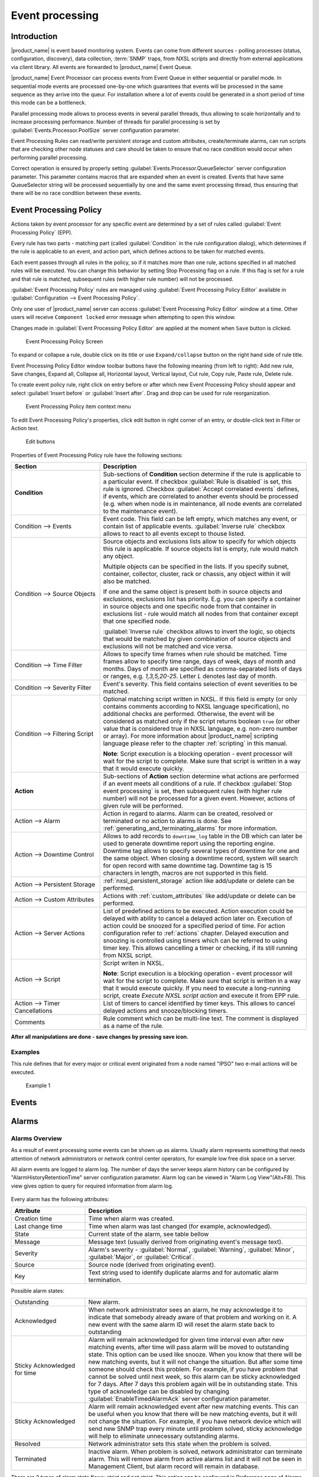 .. _event-processing:

################
Event processing
################

Introduction
============

|product_name| is event based monitoring system. Events can come from different
sources - polling processes (status, configuration, discovery), data collection,
:term:`SNMP` traps, from NXSL scripts and directly from external applications
via client library. All events are forwarded to |product_name| Event Queue. 

|product_name| Event Processor can process events from Event Queue in either
sequential or parallel mode. In sequential mode events are processed one-by-one
which guarantees that events will be processed in the same sequence as they
arrive into the queur. For installation where a lot of events could be generated
in a short period of time this mode can be a bottleneck. 

Parallel processing mode allows to process events in several parallel threads,
thus allowing to scale horizontally and to increase processing performance.
Number of threads for parallel processing is set by
:guilabel:`Events.Processor.PoolSize` server configuration parameter. 

Event Processing Rules can read/write persistent storage and custom attributes,
create/terminate alarms, can run scripts that are checking other node statuses
and care should be taken to ensure that no race condition would occur when
performing parallel processing.

Correct operation is ensured by properly setting
:guilabel:`Events.Processor.QueueSelector` server configuration parameter. This
parameter contains macros that are expanded when an event is created. Events
that have same QueueSelector string will be processed sequentially by one and
the same event processing thread, thus ensuring that there will be no race
condition between these events. 


Event Processing Policy
=======================

Actions taken by event processor for any specific event are determined by a set
of rules called :guilabel:`Event Processing Policy` (EPP).

Every rule has two parts - matching part (called :guilabel:`Condition` in the
rule configuration dialog), which determines if the rule is applicable to an
event, and action part, which defines actions to be taken for matched events.

Each event passes through all rules in the policy, so if it matches more than
one rule, actions specified in all matched rules will be executed. You can
change this behavior by setting Stop Processing flag on a rule. If this flag is
set for a rule and that rule is matched, subsequent rules (with higher rule
number) will not be processed.

:guilabel:`Event Processing Policy` rules are managed using :guilabel:`Event
Processing Policy Editor` available in :guilabel:`Configuration --> Event
Processing Policy`. 

Only one user of |product_name| server can access :guilabel:`Event Processing
Policy Editor` window at a time. Other users will receive ``Component locked``
error message when attempting to open this window. 

Changes made in :guilabel:`Event Processing Policy Editor` are applied at the
moment when ``Save`` button is clicked. 

.. figure:: _images/event_processing_policy.png

   Event Processing Policy Screen

To expand or collapse a rule, double click on its title or use
``Expand/collapse`` button on the right hand side of rule title. 

Event Processing Policy Editor window toolbar buttons have the following meaning
(from left to right): Add new rule, Save changes, Expand all, Collapse all,
Horizontal layout, Vertical layout, Cut rule, Copy rule, Paste rule, Delete
rule.

To create event policy rule, right click on entry before or after which new
Event Processing Policy should appear and select :guilabel:`Insert before` or
:guilabel:`Insert after`. Drag and drop can be used for rule reorganization.

.. figure:: _images/epp_context_menu.png

  Event Processing Policy item context menu

To edit Event Processing Policy's properties, click edit button in right corner
of an entry, or double-click text in Filter or Action text. 

.. figure:: _images/epp_edit_button.png

  Edit buttons

Properties of Event Processing Policy rule have the following sections:

.. list-table::
   :widths: 30 70
   :header-rows: 1

   * - Section
     - Description
   * - **Condition**
     - Sub-sections of **Condition** section determine if the rule is applicable
       to a particular event. If checkbox :guilabel:`Rule is disabled` is set,
       this rule is ignored. Checkbox :guilabel:`Accept correlated events`
       defines, if events, which are correlated to another events should be
       processed (e.g. when when node is in maintenance, all node events are
       correlated to the maintenance event).
   * - Condition --> Events
     - Event code. This field can be left empty, which matches any event, or
       contain list of applicable events. :guilabel:`Inverse rule` checkbox
       allows to react to all events except to thouse listed. 
   * - Condition --> Source Objects
     - Source objects and exclusions lists allow to specify for which objects
       this rule is applicable. If source objects list is empty, rule would
       match any object. 
       
       Multiple objects can be specified in the lists. If you
       specify subnet, container, collector, cluster, rack or chassis, any
       object within it will also be matched.
       
       If one and the same object is present both in source objects and
       exclusions, exclusions list has priority. E.g. you can specify a
       container in source objects and one specific node from that container in
       exclusions list - rule would match all nodes from that container except
       that one specified node. 
     
       :guilabel:`Inverse rule` checkbox allows to invert the logic, so objects
       that would be matched by given combination of source objects and
       exclusions will not be matched and vice versa.      
   * - Condition --> Time Filter
     - Allows to specify time frames when rule should be matched. Time frames
       allow to specify time range, days of week, days of month and months. Days
       of month are specified as comma-separated lists of days or ranges, e.g.
       `1,3,5,20-25`. Letter `L` denotes last day of month.        
   * - Condition --> Severity Filter
     - Event's severity. This field contains selection of event severities to be
       matched.
   * - Condition --> Filtering Script
     - Optional matching script written in NXSL. If this field is empty (or only
       contains comments according to NXSL language specification), no
       additional checks are performed. Otherwise, the event will be considered
       as matched only if the script returns boolean ``true`` (or other value
       that is considered true in NXSL language, e.g. non-zero number or array).
       For more information about |product_name| scripting language please refer
       to the chapter :ref:`scripting` in this manual.

       **Note**\ : Script execution is a blocking operation - event processor
       will wait for the script to complete. Make sure that script is written in
       a way that it would execute quickly.
   * - **Action**
     - Sub-sections of **Action** section determine what actions are performed
       if an event meets all conditions of a rule. If checkbox :guilabel:`Stop
       event processing` is set, then subsequent rules (with higher rule number)
       will not be processed for a given event. However, actions of given rule
       will be performed. 
   * - Action --> Alarm
     - Action in regard to alarms. Alarm can be created, resolved or terminated
       or no action to alarms is done. See
       :ref:`generating_and_terminating_alarms` for more information. 
   * - Action --> Downtime Control
     - Allows to add records to ``downtime_log`` table in the DB which can later
       be used to generate downtime report using the reporting engine. Downtime
       tag allows to specify several types of downtime for one and the same
       object. When closing a downtime record, system will search for open
       record with same downtime tag. Downtime tag is 15 characters in length,
       macros are not supported in this field. 
   * - Action --> Persistent Storage
     - :ref:`nxsl_persistent_storage` action like add/update or delete can be
       performed.
   * - Action --> Custom Attributes
     - Actions with :ref:`custom_attributes` like add/update or delete can be
       performed.
   * - Action --> Server Actions
     - List of predefined actions to be executed. Action execution could be
       delayed with ability to cancel a delayed action later on. Execution of
       action could be snoozed for a specified period of time. For action
       configuration refer to :ref:`actions` chapter. Delayed execution and
       snoozing is controlled using timers which can be referred to using timer
       key. This allows cancelling a timer or checking, if its still running
       from NXSL script. 
   * - Action --> Script
     - Script writen in NXSL. 
       
       **Note**\ : Script execution is a blocking operation - event processor
       will wait for the script to complete. Make sure that script is written in
       a way that it would execute quickly. If you need to execute a
       long-running script, create `Execute NXSL script action` and execute it
       from EPP rule. 
   * - Action --> Timer Cancellations
     - List of timers to cancel identified by timer keys. This allows to cancel
       delayed actions and snooze/blocking timers.
   * - Comments
     - Rule comment which can be multi-line text. The comment is displayed as a
       name of the rule.

**After all manipulations are done - save changes by pressing save icon.**

Examples
--------

This rule defines that for every major or critical event originated from a
node named "IPSO" two e-mail actions will be executed.

.. figure:: _images/EPP_rule_config_example_1.png

   Example 1


.. _events:

Events
======







.. _alarms:

Alarms
======

Alarms Overview
---------------

As a result of event processing some events can be shown up as alarms. Usually
alarm represents something that needs attention of network administrators or
network control center operators, for example low free disk space on a server.

All alarm events are logged to alarm log. The number of days the server keeps
alarm history can be configured by "AlarmHistoryRetentionTime" server
configuration parameter. Alarm log can be viewed in "Alarm Log View"(Alt+F8).
This view gives option to query for required information from alarm log. 

.. figure:: _images/alarm_log.png

Every alarm has the following attributes:

.. list-table::
   :widths: 25 75
   :header-rows: 1

   * - Attribute
     - Description
   * - Creation time
     - Time when alarm was created.
   * - Last change time
     - Time when alarm was last changed (for example, acknowledged).
   * - State
     - Current state of the alarm, see table bellow
   * - Message
     - Message text (usually derived from originating event's message text).
   * - Severity
     - Alarm's severity - :guilabel:`Normal`, :guilabel:`Warning`,
       :guilabel:`Minor`, :guilabel:`Major`, or :guilabel:`Critical`.
   * - Source
     - Source node (derived from originating event).
   * - Key
     - Text string used to identify duplicate alarms and for automatic alarm
       termination.


Possible alarm states:

.. list-table::
   :widths: 25 75

   * - Outstanding
     - New alarm.
   * - Acknowledged
     - When network administrator sees an alarm, he may acknowledge it to
       indicate that somebody already aware of that problem and working on it.
       A new event with the same alarm ID will reset the alarm state back to
       outstanding
   * - Sticky Acknowledged for time
     - Alarm will remain acknowledged for given time interval even after new
       matching events, after time will pass alarm will be moved to outstanding
       state. This option can be used like snooze. When you know that there will
       be new matching events, but it will not change the situation. But after
       some time someone should check this problem. For example, if you have
       problem that cannot be solved until next week, so this alarm can be
       sticky acknowledged for 7 days. After 7 days this problem again will be
       in outstanding state. This type of acknowledge can be disabled by changing
       :guilabel:`EnableTimedAlarmAck` server configuration parameter.
   * - Sticky Acknowledged
     - Alarm will remain acknowledged event after new matching events. This can
       be useful when you know that there will be new matching events, but it
       will not change the situation. For example, if you have network device
       which will send new SNMP trap every minute until problem solved, sticky
       acknowledge will help to eliminate unnecessary outstanding alarms.
   * - Resolved
     - Network administrator sets this state when the problem is solved.
   * - Terminated
     - Inactive alarm. When problem is solved, network administrator can
       terminate alarm. This will remove alarm from active alarms list and it
       will not be seen in Management Client, but alarm record will remain in
       database.


There are 2 types of alarm state flows: strict and not strict. This option can
be configured in Preference page of Alarms or on server configuration page,
parameter "StrictAlarmStatusFlow". The difference between them is that in strict
mode Terminate can be done only after Resolve state.



.. figure:: _images/AlarmStatesTransitionsInvokedByUser-NOTstrict.png
   :scale: 60%

   Not strict(default)


.. figure:: _images/AlarmStatesTransitionsInvokedByUser-strict.png
   :scale: 60%

   Strict

Alarm Melodies
--------------

On each severity of alarm can be set melody to play. This melody will be played
when new alarm in state outstanding will occur. Melody that should be played
should exist on server in wav format. See instruction there:
:ref:`upload-file-on-server-label`. By default there are no sounds on alarms.

To set sound open preferences, there select :menuselection:`Alarms --> Alarm
Sounds` tab. There in drop-down will be seen all possible options. If sound will
not be chosen, alarm with this severity will come silently.

To configure sounds, open preferences and select :menuselection:`Alarms -->
Alarm Sounds` tab. Drop-downs next to each severity level have a list of
available sounds. If no sound is chosen, alarm for given severity will come
silently.


.. figure:: _images/Alarm_Sound_Preferences.png

Alarm Browser
-------------

When an alarm is generated it will appear in the Alarm Browser where information
about currently active alarms can be viewed.

.. figure:: _images/alarm_browser.png

Alarm Comments
~~~~~~~~~~~~~~

For each alarm can be created comments in "Alarm Details"

.. figure:: _images/alarm_details_comments.png

or "Alarm Comments" views.

.. figure:: _images/alarm_comments.png

Comment can be created, edited or deleted. All comments will be deleted after
alarm termination.

Alarm Summary Emails
~~~~~~~~~~~~~~~~~~~~

It is possible to schedule emails which contain a summary of all currently
active alarms, similar to what can be seen in the Alarm Browser.

Summary emails are sent through SMTP notification channel with HTML formatting.
It should be first configured in :ref:`notification-channels` configuration and
then it's name should be set in "DefaultNotificationChannel.SMTP.Html" server
configuration parameter.

To enable Alarm Summary Emails it is required to configure the following server
parameters:

.. list-table::
   :widths: 25
   :header-rows: 1

   * - Name
   * - DefaultNotificationChannel.SMTP.Html
   * - EnableAlarmSummaryEmails
   * - AlarmSummaryEmailSchedule
   * - AlarmSummaryEmailRecipients


Further information on server configuration parameters can be found in
:ref:`server_configuration_parameters`.

.. _generating_and_terminating_alarms:

Generating and Terminating Alarms from EPP
------------------------------------------

To generate alarms from events, you should edit :guilabel:`Alarm` field in
appropriate rule of :guilabel:`Event Processing Policy`. Alarm configuration
dialog will look like this:

.. figure:: _images/Alarm_config.png

You should select :guilabel:`Generate new alarm` radio button to enable alarm
generation from current rule. In the :guilabel:`Message` field enter alarm's
text, and in the alarm key enter value which will be used for repeated alarms
detection and automatic alarm termination. In both fields you can use macros
described in the :ref:`event-processing-macros` section.

You can also configure sending of additional event if alarm will stay in
:guilabel:`Outstanding` state for given period of time. To enable this, enter
desired number of seconds in :guilabel:`Seconds` field, and select event to be
sent. Entering value of ``0`` for seconds will disable additional event
sending.

Alarms generated by rules can by categorised to limit what alarms can be seen by
what users. This can be done by applying a category in the :guilabel:`Alarm
Category` field, which can be created and configured in the
:ref:`alarm-category-config`.

.. _alarm-category-config:

Alarm Category Configurator
---------------------------

Alarm categories can be created and configured in the :guilabel:`Alarm Category
Configurator` which can be found in :menuselection:`Configuration --> Alarm
Category Configurator` menu:

.. figure:: _images/Alarm_category_config.png

   Alarm Category Configurator

Alarm categories provide the possibility to configure access rights for viewing
generated alarms on a per user or per group basis. When creating an alarm
category, it is possible to set the :guilabel:`Category name`,
:guilabel:`Description`.

.. figure:: _images/Alarm_category_properties.png

	Alarm Category properties

Alarm category access rights can be configured by adding users or groups to the
access list of the category in the :guilabel:`Access Control` property page.

.. figure:: _images/Alarm_category_access.png

	Alarm Category Access Control

By default, all alarms can be viewed by all users due to the :guilabel:`View all
alarms` system right being set as default to the :guilabel:`Everyone` user
group. In order to limit the viewing of alarms, this system right should be
removed and the access rights configured in the categories themselves. When the
categories have been configured, they can be applied to the necessary
:guilabel:`Event Processing Policy` rules.

If an alarm category has been applied to an :guilabel:`Event Processing Policy`
rule, it will appear in the :guilabel:`Event Processing Policy Editor` when a
rule is expanded under the :guilabel:`Action` section.

.. figure:: _images/EPP_rule_expanded.png

	Event Processing Policy expanded


Automatic Alarm Termination/Resolve
-----------------------------------

You can terminate or resolve all active alarms with given key as a reaction for
the event. To do this, select :guilabel:`Terminate alarm` radio button or
:guilabel:`Resolve alarm` radio button in alarm configuration dialog and enter
value for alarm key. For that field you can use macros described in the
:ref:`event-processing-macros` chapter.


Escalation
----------

As it was described in :ref:`generating_and_terminating_alarms` chapter there is
possibility to generate new event if alarm stay in :guilabel:`Outstanding` state
for too long. Escalation is built on this option. When alarm was generated, but
no action was done from operator in predefined time, new event can be generated
and this time email or notification (SMS, instant message) can be sent to
operator or to it's manager. This escalation process can have as many steps as
it is required.


.. _actions:

Actions
=======

In addition to alarm generation server can perform various types of actions as a
reaction to an event. Action types available in |product_name| are described in
the following sections. Each action can be separately disabled in action
configuration.

After the action is added, it can be edited to add delay time and timer key.
This option can be used to prevent notification sending in case if problem
solved quickly enough. Key is a free form string that supports
:ref:`macros<event-processing-macros>` and delay is the delay time in seconds
before action is executed.

The following example shows the configuration for the situation when there is no
need to notify anyone if node went down and back up in less then 5 minutes.

.. figure:: _images/delayed_action.png


If, in adddition, we want to send notification when node goes up, but only if
notification about node down was sent: 

.. figure:: _images/delayed_action_2.png


Escalation
----------

One :term:`EPP` rule can contain multiple actions with different delays. Delay
timers are canceled by other rule in case of problem resolution.

The next example shows that if node went down, then
   #. after 1 minute responsible person will be notified if the problem still
      persists
   #. after 30 minutes the support manager will be notified if the problem still
      persists
   #. after 1 hour the IT manager will be notified if the problem still persists

.. figure:: _images/delayed_action_escalation.png

Action types
------------

Execute command on management server
~~~~~~~~~~~~~~~~~~~~~~~~~~~~~~~~~~~~

Executes provided command on server node. Check that user under which
:file:`netxmsd` process run has permission to run this command.

.. _action-remote-execute:

Execute command on remote node
~~~~~~~~~~~~~~~~~~~~~~~~~~~~~~

Executes provided command name defined in this nodes agent configuration file.
To this command can be given parameters in format: ``commandName param1 param2
param3...`` Check that user under which :file:`nxagentd` process run has
permission to run this command.

As the :guilabel:`Remote Host` can be used hostname or object name(int format:
``@objectName``). Second option allows action execution on node behind proxy.


Send notification
~~~~~~~~~~~~~~~~~

Send notification, e.g. SMS, MicrosoftTeams, e-mail etc, to one or more recipients. This can be configured in Notification channels section described below and appropriate action created in Actions section and then available for use in EPP.
Driver configuration parameters are detailed in Drivers section.

In message text can be used :ref:`event-processing-macros`.

.. figure:: _images/event_processing_notification.png

Execute NXSL script
~~~~~~~~~~~~~~~~~~~

This action executes script form scrip library. In action configuration should
be defined name of script. Information about scripting and library can be found
:ref:`there<scripting>`.


.. _forward_events:

Forward event
~~~~~~~~~~~~~

|product_name| does not support configuration synchronization between two
|product_name| servers(Distributed Monitoring). But it is possible to forward
events from one server to another. This option allow synchronize events between
servers but there are some limitation.


Configuration
^^^^^^^^^^^^^

Source server configuration:
  1. Create new action of type "forward event" - it will have destination server
     address property.
  2. Create a rule in event processing policy with filter for events you want to
     forward and add forwarding action as action.

Destination server configuration:
  1. Enable EnableISCListener and ReceiveForwardedEvents in server configuration.
  2. Open port 4702.
  3. Check that receiving server have all events as on a sending server


Limitation
^^^^^^^^^^

Limitations of event forwarding:
  1. Event template with same event code or event name must exist on recipient
     server
  2. Node object with same IP address as event's source node's address must
     exist on recipient server
  3. Does not work with zones

Events not met these conditions are discarded. It is possible to check if and
why incoming events are discarded by turning on level 5 debug on receiving
server.

There can be used one of two options if it is required to disable polling of
sender server nodes on recipient server: disable all polling protocols or
unmanage nodes. Chose  depends on how you wish to see node's status. For
unmanaged node, it always be "unmanaged", regardless of active alarms. If you
disable polling, node's status will be "unknown" unless there will be active
alarms for that node - in that case node's status will change to severity of
most critical alarm.


.. _notification-channels:

Notification channels
---------------------

|product_name| supports concept of notification channel drivers to provide SMS
and instant message sending functionality. Role of notification channel driver
is to provide level of abstraction on top of different notification sending
mechanisms and uniform notification sending interface for server core. It is
possible to set up and use several notification channels.

Configuration of notification channels is done in :menuselection:`Configuration
--> Notification channels`.

.. figure:: _images/notification_channel_properties.png

Notification channel driver parameters are specified in :guilabel:`Driver
configuration` input field. Each parameter is given on a separate line in
format: :guilabel:`parameter_name=parameter_value`. Meaning of parameters is
driver dependent and described separately for each driver. It a parameter is not
given, it's default value will be used.

Once notification channel is created is is seen in channel list with green or
read square next to the name - it is channel status identifier. It should be
green if driver initialization was successful or read in other cases.
:guilabel:`Status` column displays last sent attempt status and :guilabel:`Error
message` column provide more information about driver initialization or sending
error.

.. figure:: _images/notification_channels.png


Drivers
~~~~~~~

The following drivers are provided by default with |product_name| installation:

.. list-table::
   :class: longtable
   :widths: 25 75
   :header-rows: 1

   * - Driver
     - Description
   * - AnySMS
     - SMS driver for any-sms.biz service (`<http://any-sms.biz>`_).
       Configuration parameters:

       * login (default: user)
       * password (default: password)
       * sender (default: NETXMS)
       * gateway (default: 28)

   * - DBTable
     - This driver saves notifications to a database. Configuration parameters:

       * DBDriver (default: sqlite.ddr)
       * DBName (default: netxms)
       * DBLogin (default: netxms)
       * DBPassword
       * DBServer (default: localhost)
       * DBSchema
       * MaxMessageLength (default: 255)
       * MaxNumberLength (default: 32)
       * QueryTemplate

   * - Dummy
     - Dummy driver for debugging purposes. Does not send any actual
       notifications and only logs them to server log file. This driver has no
       configuration parameters. It is necessary to set debug level to
       :guilabel:`debug=6` or higher to get records in the log file.

   * - Google chat
     - Driver to send notifications to Google charts. You need to create
       `incoming web hook first
       <https://developers.google.com/chat/how-tos/webhooks>`_. Each web hook
       have it’s own URL, you can either put it as recipient, or setup mapping
       in notification channel configuration.
       
       Mapping is done in the section "Rooms". 
      
       Example:

       .. code-block:: cfg

            [Rooms]
            RoomName=URL
            AnotherRoomName=URL

   * - GSM
     - Driver for serial or USB attached GSM modems with support for standard
       GSM AT command set. Configuration parameters:

       * BlockSize (default: 8)
       * DataBits (default: 8)
       * Parity (default: n)
       * Port (default: COM1: on Windows platforms, /dev/ttyS0 on other
         platforms)
       * Speed (default: 9600)
       * StopBits (default: 1)
       * TextMode (1 - text mode, 0 - PDU mode, default: 1)
       * UseQuotes (1 - use quotes, 0 - do not use quotes, default: 1)
       * WriteDelay (default: 100)

   * - Kannel
     - Driver for Kannel SMS gateway (`<http://www.kannel.org>`_). Configuration
       parameters:

       * login (default: user)
       * password (default: password)
       * host (default: 127.0.0.1)
       * port (default: 13001)

   * - Mattermost
     - Mattermost online chat service driver. Configuration parameters:

       * AuthToken ( required, example: f6ern7edy3ma9gtg9zdhaks9aw )
       * Color
       * Footer
       * ServerURL ( required, example: your.mattermost.server.fqdn )
       * UseAttachments
   * - MicrosoftTeams
     - Notification channel driver for Microsoft Teams. Configuration
       parameters:

       * ThemeColor - team color in RGB, default: FF6A00 (optional parameter)
       * UseMessageCards - flag if message cards should be used, default: no
         (optional parameter)

       Optional configuration section "Channels" should contain list of channels
       in the following format: channelName=URL, where channelName is an
       arbitrary name later used as recipient in action configuration. More
       information about setting up the URL of incoming webhook available `there
       <https://docs.microsoft.com/en-us/microsoftteams/platform/webhooks-and-connectors/how-to/connectors-using#setting-up-a-custom-incoming-webhook>`_

       .. code-block:: cfg

            #config example
            ThemeColor=FF6A00
            UseMessageCards = false

            [Channels]
            Channel=URL
            AnotherChannel=URL

       MsTeams requires 2 fields in action configuration:

       * Recipient name - channel name defined in :guilabel:`Channels` section
         or incoming webhook URL
       * Message - message to be sent

   * - MQTT
     - Driver for sending messages to MQTT broker. Sending is done by
       |product_name| server process. When sending, MQTT topic is specified in
       recipient field, value in message body field. Configuration parameters:

       * hostname (default: 127.0.0.1)
       * port (defalut: 1883)
       * login 
       * password 

   * - MyMobile
     - SMS driver for MyMobile API gateways. Configuration parameters:

       * username
       * password

   * - Nexmo
     - SMS driver for Nexmo gateway. Configuration parameters:

       * apiKey (default: key)
       * apiSecret (default: secret)
       * from (default: NetXMS)

   * - NXAgent
     - Similar to gsm.ncd, but sending is done via GSM modem, attached to
       |product_name| agent. Configuration parameters:

       * hostname (default localhost)
       * port (default: 4700)
       * timeout (seconds, default: 30)
       * secret
       * encryption - optional parameter. Encryption policy:

            0 = Encryption disabled;

            1 = Encrypt connection only if agent requires encryption;

            2 = Encrypt connection if agent supports encryption;

            3 = Force encrypted connection;

       * keyFile - optional parameter. Specify server's key file, if not
         specified will take default path.

   * - Portech
     - Driver for Portech MV-372 and MV-374 GSM gateways
       (`<https://www.portech.com.tw/p3-product1_1.asp?Pid=14>`_). Configuration
       parameters:

       * host (default: 10.0.0.1)
       * secondaryHost
       * login (default: admin)
       * password (default: admin)
       * mode (PDU or TEXT, default: PDU)

   * - Shell
     - Driver executes shell commands on the server. Configuration parameter:

       * Command

       In the command ${recipient}, ${subject} and ${text} macros will be
       correspondingly replaced with values of recipient, subject and text. 

   * - Slack
     - Driver for slack.com service. Configuration parameters:

       * url
       * username

   * - SMSEagle
     - Driver for SMSEagle Hardware SMS Gateway. Configuration parameters:

       * host (default: 127.0.0.1)
       * port (defalut: 80)
       * login (default: user)
       * password (default: password)
       * https (1 - use https, 0 - do not use https)

   * - SMTP
     - Driver to send notifications using SMTP protocol. Encryption and
       authentication are supported. Driver is using libcurl library to send
       emails. Mail encoding is always utf8. 

       * FromAddr (default: netxms@localhost)
       * FromName (default: NetXMS Server)
       * IsHTML (no - do not use HTML, yes - use HTML; default: no)
       * Login (default: none)
       * Password (default: none). Passwords encrypted by
         :ref:`nxencpasswd-tools-label` are supported. If password provided by
         your email service is 44- or 88-character base64 string, it will be
         interpreted as a password encrypted by ``nxencpasswd``, in this case
         encrypt password provided by your email service with ``nxencpasswd``.
       * Port (default: 465 if TLSMode=TLS, 25 otherwise))
       * Server (default: localhost)
       * TLSMode (NONE - No TLS (default), TLS - Enforced TLS, STARTTLS -
         Opportunistic TLS)

   * - SNMPTrap
     - Driver to send notifications as SNMP traps. Driver configuration
       parameters:

       * Community (default: public)
       * Port (default: 162)
       * ProtocolVersion (possible values: 1, 2c, 3; default: 2c)

       Driver configuration parameters applicable to SNMP v3 only:

       * AuthMethod (possible values: none, sha1, sha224, sha256, sha384,
         sha512; default: none)
       * AuthPassword
       * PrivMethod (possible values: none, aes, des; default: none)
       * PrivPassword
       * UseInformRequest (default: false) 
       * UserName (default: netxms)

       Raden Solutions has IANA assigned Private Enterprise Number (57163).
       MIB files defining the OIDs (RADENSOLUTIONS-SMI.txt and NETXMS-MIB.txt)
       are included with |product_name| server. It's also possible to use custom 
       OIDs by setting the following driver configuration parameters:

       * AdditionalDataFieldID (default: .1.3.6.1.4.1.57163.1.1.6.0)
       * AlarmKeyFieldID (default: .1.3.6.1.4.1.57163.1.1.5.0)
       * MessageFieldID (default: .1.3.6.1.4.1.57163.1.1.3.0)
       * SeverityFieldID (default: .1.3.6.1.4.1.57163.1.1.2.0)
       * SourceFieldID (default: .1.3.6.1.4.1.57163.1.1.1.0)
       * TimestampFieldID (default: .1.3.6.1.4.1.57163.1.1.4.0)
       * TrapID (default: .1.3.6.1.4.1.57163.1.0.1)

       Recipient's address should contain host name or IP address the trap is sent to. 
       Message and subject are sent as separate fields (MessageFieldID and 
       AdditionalDataFieldID) in the trap message. 
       In addition to that, if subject contains semicolon-separated key=value 
       pairs or JSON and the key is from below list, additional fields 
       with these values will be added to trap message. List of supported keys:
      
        * key         - alarm key
        * source      - source object name
        * severity    - event severity (integer in range 0..4)
        * timestamp   - original even timestamp as UNIX time

       E.g. subject could be ``key=%K;source=%n;severity=%s;timestamp=%T``. 
       Subject field could be generated using NXSL script that is called using 
       ``%[script_name]`` macro. This is convenient for generating JSON. 
       
       JSON data can have more fields in addition to the above mentioned, this
       allows to send more information in the trap. 

   * - Telegram
     - Notification channel driver for Telegram messenger. Configuration
       parameters:

       * AuthToken
       * DisableIPv4 - ``true`` to disable IPv4 usage
       * DisableIPv6 - ``true`` to disable IPv6 usage
       * ParseMode - Text formatting style: ``Markdown``, ``HTML`` or
         ``MarkdownV2``. See Telegram API documentation on formatting syntax:
         https://core.telegram.org/bots/api#formatting-options
       * Proxy - proxy url or ip or full configuration if format
         [scheme]://[login:password]@IP:[PORT]
       * ProxyPort - proxy port
       * ProxyType - proxy type: ``http``, ``https``, ``socks4``, ``socks4a``,
         ``socks5`` or ``socks5h``
       * ProxyUser - proxy user name
       * ProxyPassword - proxy user password

       Only AuthToken field is mandatory field all others are optional.

       It is necessary to create a telegram bot that |product_name| server will
       use to send messages. In order to create a new bot it's necessary to talk
       to BotFather and get bot authentication token (AUTH_TOKEN). Set
       authentication token in notification channel configuration, e.g.:
       ``AuthToken=1234567890:jdiAiwdisUsWjvKpDenAlDjuqpx``

       The bot can:

       * Have a private chat with another Telegram user
       * Participate a group
       * Be channel admin

       Telegram's bot can't initiate conversations with users in a private chat
       or a group. A user must either add bot to a group or send a private
       message to the bot first.

       Chat, group or channel is identified by ID or name (without @ prefix).
       For private chats only users who configured a Username can be identified
       by name (without @ prefix). |product_name| stores the correspondence
       between ID and name when the bot receives a message in chat or group
       (|product_name| server should be running a that moment). If group,
       channel name or username is changed, it's necessary to send any message
       to the bot so new correspondence could be stored.

       Telegram notification channel requires 2 fields in action configuration:

       * Recipient name - It could be name (of a group, channel or username,
         without @ prefix) or ID of group, channel or chat.
       * Message - text that should be sent

       If you want to use ID to identify a recipient, you can get it by opening
       Telegram API URL in your browser, e.g.
       https://api.telegram.org/bot1234567890:jdiAiwdisUsWjvKpDenAlDjuqpx/getUpdates
       After sending a message to the bot or adding it to a group you should see
       chat id there. You might need to temporary deconfigure Telegram
       notification channel, otherwise if |product_name| server is running, it
       will read data from Telegram API first.


   * - Text2Reach
     - Driver for Text2Reach.com service (`<http://www.text2reach.com>`_).
       Configuration parameters:

       * apikey (default: apikey)
       * from (default: from)
       * unicode (1 or 0, default: 1)
       * blacklist (1 or 0, default: 0)

   * - TextFile
     - Notification driver that writes messages to text file. Configuration
       parameter:

       * OutputFile - path to file.

   * - Twilio
     - Driver for Twilio.com service (`<http://www.twilio.com>`_). Configuration
       parameters:

       * CallerId - caller ID
       * SID - account SID (for authentication)
       * Token - account security token (for authentication)
       * Voice - voice to be used for Text To Speech (man, woman, alice, or any
         of the Amazon Polly voices. See here for more information
         https://www.twilio.com/docs/voice/twiml/say#voice)
       * UseTTS - true/false, enable or disable Text To Speech (default is
         false)

   * - WebSMS
     - Driver for websms.ru service (`<https://websms.ru>`_). Configuration
       parameters:

       * login (default: user)
       * password (default: password)
       * m_fromPhone

   * - XMPP
     - Driver for XMPP/Jabber messages. Configuration parameters:

       * Server (default: localhost)
       * Port (default: user)
       * Login - may or may not contain XMPP domainpart. If no domainpart is
         specified server name will be added to login. (default:
         netxms@localhost)  
       * m_fromPhone (default: 5222)


.. _nxsl_persistent_storage:

NXLS Persistent Storage
=======================

NXSL
----

There are 2 functions:
    - ReadPersistentStorage("key") - read value by key
    - WritePersistentStorage("key", "value") - insert or update value by key. If
      value will be empty - variable will be deleted.

View
----

:guilabel:`Persistent Storage` view (:menuselection:`Configuration -->
Persistent Storage`) provide information about current state of Persistent
Storage variables.

.. figure:: _images/pstorage.png

.. _event-processing-macros:

Macros for Event Processing
===========================

On various stages of event processing you may need to use macros to include
information like event source, severity, or parameter in your event texts,
alarms, or actions. You may use the following macros to accomplish this:

.. list-table::
   :widths: 35 65
   :header-rows: 1
   :class: longtable

   * - Macro
     - Description
   * - ``%a``
     - IP address of event source object.
   * - ``%A``
     - Alarm's text. This macro is populated when creating, resolving or
       terminating alarm in EPP rule. Macro is available in that EPP rule for
       persistent storage and server action and in subsequent EPP rules.

       .. versionchanged:: 3.8.314

       Prior to 3.8.314 this macro was available only withing given EPP rule.

   * - ``%c``
     - Event's code.
   * - ``%C``
     - Comment of event source object. 

       .. versionadded:: 4.4.3
   * - ``%D``
     - Comment of Data Collection Item (only for threshold violation events)
       
       .. versionadded:: 4.4.3
   * - ``%E``
     - List of comma-separated user tags associated with the event.     
   * - ``%g``
     - Globally unique identifier (GUID) of event source object.
   * - ``%i``
     - Unique ID of event source object in hexadecimal form. Always prefixed
       with 0x and contains exactly 8 digits (for example 0x000029AC).
   * - ``%I``
     - Unique ID of event source object in decimal form.
   * - ``%K``
     - Alarm's key (can be used only in actions to put text of alarm from the
       same event processing policy rule).
   * - ``%L``
     - Alias of event source object.
       
       .. versionadded:: 4.4.3
   * - ``%m``
     - Event's message text (meaningless in event template).
   * - ``%M``
     - Custom message text. Can be set in filtering script by setting
       ``CUSTOM_MESSAGE`` variable.
   * - ``%n``
     - Name of event source object. Name of interface when interface name is
       generated using macros.
   * - ``%N``
     - Event's name.
   * - ``%s``
     - Event's severity code as number. Possible values are:

         - 0 - :guilabel:`Normal`
         - 1 - :guilabel:`Warning`
         - 2 - :guilabel:`Minor`
         - 3 - :guilabel:`Major`
         - 4 - :guilabel:`Critical`
   * - ``%S``
     - Event's severity code as text.
   * - ``%t``
     - Event's timestamp is a form day-month-year hour:minute:second.
   * - ``%T``
     - Event's timestamp as a number of seconds since epoch (as returned by
       `time() <http://linux.die.net/man/2/time>`_ function).
   * - ``%v``
     - |product_name| server's version.
   * - ``%z``
     - Zone UIN of event source object.
   * - ``%Z``
     - Zone name of event source object.
   * - ``%[name]``
     - Value returned by script. You should specify name of the script from
       script library. It's possible to specify script entry point separating it
       by ``/``, e.g. to call a function named ``calculate``:
       ``%[name/calculate]``. Script parameters can be specified in brackets,
       e.g.: ``%[name(123,"A textual parameter")]``
   * - ``%{name}``
     - Value of custom attribute. Expansion is attempted in the following order:

        #. If information about a DCI is available during expansion (when
           processing threshold violation event or if macro is used in a field
           in DCI properties), custom attribute ``name::instance`` is taken,
           where ``instance`` is instance of a DCI.
        #. If above custom attribute is not found, ``name`` custom attribute is
           taken. 
       
       If custom attribute exists, but has empty value, this empty value is
       taken (if this macro is used in a place where its value is converted to
       numeric value - e.g. as threshold value for a numeric DCI - then empty
       value will be converted to 0).
   * - ``%{name:default_value}``
     - Value of custom attribute. Expansion is attempted in the following order:

         #. If information about a DCI is available during expansion (when
            processing threshold violation event or if macro is used in a field
            in DCI properties), custom attribute ``name::instance`` is taken,
            where ``instance`` is instance of a DCI.
         #. If above custom attribute is not found, ``name`` custom attribute is
            taken.
         #. If above custom attribute is not found, ``default_value`` is taken. 
       
       If custom attribute exists, but has empty value, this empty value is
       taken (if this macro is used in a place where its value is converted to
       numeric value - e.g. as threshold value for a numeric DCI - then empty
       value will be converted to 0).
   * - ``%<name>``
     - Event's parameter with given name.
   * - ``%<{format-specifier}name>``
     - Formatted event's parameter with given name. This is applicable to DCI
       value and threshold value parameters. ``format-specifier`` is
       comma-separated list supporting the following options:

         - ``units`` - add measurement units from DCI's properties. For
           :guilabel:`Epoch` time and :guilabel:`Uptime` this will also convert
           the value.  
         - ``u`` - same as ``units``
         - ``multipliers`` - display values with multipliers (e.g. 1230000
           becomes 1.23 M)
         - ``m`` - same as ``multipliers``
   * - ``%1`` - ``%99``
     - Event's parameter number 1 .. 99.
   * - ``%%``
     - Insert ``%`` character.

If you need to insert special characters (like carriage return) you can use the
following notations:

+--------+--------------------------------+
| Char   | Description                    |
+========+================================+
| ``\t`` | Tab Character (0x09)           |
+--------+--------------------------------+
| ``\n`` | New line, CR/LF character pair |
+--------+--------------------------------+
| ``\\`` | Backslash character            |
+--------+--------------------------------+
